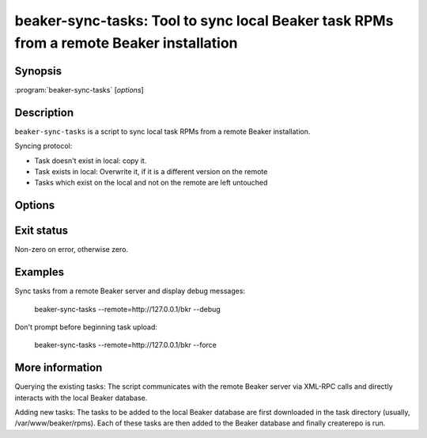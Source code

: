 .. _beaker-sync-tasks:

beaker-sync-tasks: Tool to sync local Beaker task RPMs from a remote Beaker installation
========================================================================================

.. program:: beaker-sync-tasks

Synopsis
--------

| :program:`beaker-sync-tasks` [*options*]

Description
-----------

``beaker-sync-tasks`` is a script to sync local task RPMs from a remote Beaker installation.

Syncing protocol:

- Task doesn't exist in local: copy it.
- Task exists in local: Overwrite it, if it is a different version
  on the remote
- Tasks which exist on the local and not on the remote are left
  untouched

Options
-------

.. option:: -h, --help

   Show this help message and exit

.. option:: --remote <remote_server>

   Remote Beaker Instance

.. option:: --force

   Do not ask before overwriting task RPMs

.. option:: --debug

   Display messages useful for debugging (verbose)

Exit status
-----------

Non-zero on error, otherwise zero.

Examples
--------

Sync tasks from a remote Beaker server and display debug messages:

    beaker-sync-tasks --remote=http://127.0.0.1/bkr --debug

Don't prompt before beginning task upload:

    beaker-sync-tasks --remote=http://127.0.0.1/bkr --force

More information
----------------

Querying the existing tasks: The script communicates with the remote Beaker server via XML-RPC
calls and directly interacts with the local Beaker database.

Adding new tasks: The tasks to be added to the local Beaker database
are first downloaded in the task directory (usually,
/var/www/beaker/rpms). Each of these tasks are then added to the
Beaker database and finally createrepo is run.
